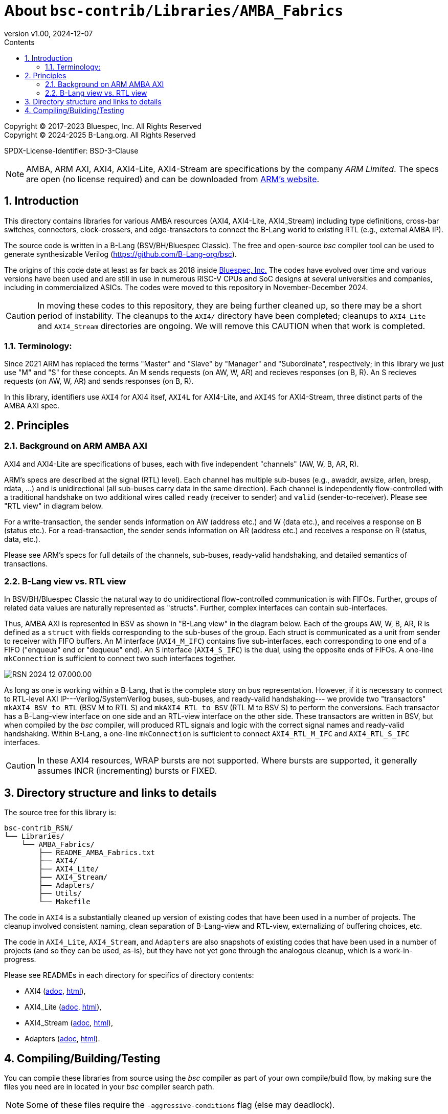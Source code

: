 = About `bsc-contrib/Libraries/AMBA_Fabrics`
:revnumber: v1.00
:revdate: 2024-12-07
:sectnums:
:imagesdir: Doc/Figs
:toc:
:toclevels: 3
:toc-title: Contents
:keywords: Bluespec, B-Lang, BSV, BH, AMBA, ARM AXI, AXI4, AXI4-Lite, AXI4-Stream

// ================================================================

Copyright (C) 2017-2023 Bluespec, Inc.  All Rights Reserved +
Copyright (C) 2024-2025 B-Lang.org.  All Rights Reserved

SPDX-License-Identifier: BSD-3-Clause

NOTE: AMBA, ARM AXI, AXI4, AXI4-Lite, AXI4-Stream are specifications
by the company _ARM Limited_. The specs are open (no license required)
and can be downloaded from
https://www.arm.com/architecture/system-architectures/amba/amba-specifications[ARM's website].

// ================================================================
== Introduction

This directory contains libraries for various AMBA resources (AXI4,
AXI4-Lite, AXI4_Stream) including type definitions, cross-bar
switches, connectors, clock-crossers, and edge-transactors to connect
the B-Lang world to existing RTL (e.g., external AMBA IP).

The source code is written in a B-Lang (BSV/BH/Bluespec Classic).  The
free and open-source _bsc_ compiler tool can be used to generate
synthesizable Verilog (https://github.com/B-Lang-org/bsc[]).

The origins of this code date at least as far back as 2018 inside
https://bluespec.com[Bluespec, Inc.]  The codes have evolved over time
and various versions have been used and are still in use in numerous
RISC-V CPUs and SoC designs at several universities and companies,
including in commercialized ASICs.  The codes were moved to this
repository in November-December 2024.

CAUTION: In moving these codes to this repository, they are being
         further cleaned up, so there may be a short period of
         instability. The cleanups to the `AXI4/` directory have been
         completed; cleanups to `AXI4_Lite` and `AXI4_Stream`
         directories are ongoing.  We will remove this CAUTION when
         that work is completed.

// ----------------------------------------------------------------
=== Terminology:

Since 2021 ARM has replaced the terms "Master" and "Slave" by
"Manager" and "Subordinate", respectively; in this library we just use
"M" and "S" for these concepts.  An M sends requests (on AW, W, AR)
and recieves responses (on B, R). An S recieves requests (on AW, W,
AR) and sends responses (on B, R).

In this library, identifiers use `AXI4` for AXI4 itsef, `AXI4L` for
AXI4-Lite, and `AXI4S` for AXI4-Stream, three distinct parts of the
AMBA AXI spec.

// ================================================================
== Principles

=== Background on ARM AMBA AXI

AXI4 and AXI4-Lite are specifications of buses, each with five
independent "channels" (AW, W, B, AR, R).

ARM's specs are described at the signal (RTL) level).  Each channel
has multiple sub-buses (e.g., awaddr, awsize, arlen, bresp, rdata,
...)  and is unidirectional (all sub-buses carry data in the same
direction).  Each channel is independently flow-controlled with a
traditional handshake on two additional wires called `ready` (receiver
to sender) and `valid` (sender-to-receiver). Please see "RTL view" in
diagram below.

For a write-transaction, the sender sends information on AW (address
etc.) and W (data etc.), and receives a response on B (status etc.).
For a read-transaction, the sender sends information on AR (address
etc.) and receives a response on R (status, data, etc.).

Please see ARM's specs for full details of the channels, sub-buses,
ready-valid handshaking, and detailed semantics of transactions.

=== B-Lang view vs. RTL view

In BSV/BH/Bluespec Classic the natural way to do unidirectional
flow-controlled communication is with FIFOs.  Further, groups of
related data values are naturally represented as "structs".  Further,
complex interfaces can contain sub-interfaces.

Thus, AMBA AXI is represented in BSV as shown in "B-Lang view" in the
diagram below.  Each of the groups AW, W, B, AR, R is defined as a
`struct` with fields corresponding to the sub-buses of the group.
Each struct is communicated as a unit from sender to receiver with
FIFO buffers.  An M interface (`AXI4_M_IFC`) contains five
sub-interfaces, each corresponding to one end of a FIFO ("enqueue" end
or "dequeue" end).  An S interface (`AXI4_S_IFC`) is the dual, using
the opposite ends of FIFOs.  A one-line `mkConnection` is sufficient
to connect two such interfaces together.

image::RSN_2024-12-07.000.00.png[align="left"]

As long as one is working within a B-Lang, that is the complete story
on bus representation.  However, if it is necessary to connect to
RTL-level AXI IP---Verilog/SystemVerilog buses, sub-buses, and
ready-valid handshaking--- we provide two "transactors"
`mkAXI4_BSV_to_RTL` (BSV M to RTL S) and `mkAXI4_RTL_to_BSV` (RTL M to
BSV S) to perform the conversions. Each transactor has a B-Lang-view
interface on one side and an RTL-view interface on the other side.
These transactors are written in BSV, but when compiled by the _bsc_
compiler, will produced RTL signals and logic with the correct signal
names and ready-valid handshaking.  Within B-Lang, a one-line
`mkConnection` is sufficient to connect `AXI4_RTL_M_IFC` and
`AXI4_RTL_S_IFC` interfaces.

CAUTION: In these AXI4 resources, WRAP bursts are not supported.
         Where bursts are supported, it generally assumes INCR
         (incrementing) bursts or FIXED.

// ================================================================
== Directory structure and links to details

The source tree for this library is:

    bsc-contrib_RSN/
    └── Libraries/
        └── AMBA_Fabrics/
            ├── README_AMBA_Fabrics.txt
            ├── AXI4/
            ├── AXI4_Lite/
            ├── AXI4_Stream/
            ├── Adapters/
            ├── Utils/
            └── Makefile

The code in `AXI4` is a substantially cleaned up version of existing
codes that have been used in a number of projects.  The cleanup
involved consistent naming, clean separation of B-Lang-view and
RTL-view, externalizing of buffering choices, etc.

The code in `AXI4_Lite`, `AXI4_Stream`, and `Adapters` are also
snapshots of existing codes that have been used in a number of
projects (and so they can be used, as-is), but they have not yet gone
through the analogous cleanup, which is a work-in-progress.

Please see READMEs in each directory for specifics of directory
contents:

* AXI4 (link:AXI4/README_AXI4.adoc[adoc], link:AXI4/README_AXI4.html[html]),
* AXI4_Lite (link:AXI4_Lite/README_AXI4L.adoc[adoc], link:AXI4_Lite/README_AXI4L.html[html]),
* AXI4_Stream (link:AXI4_Stream/README_AXI4S.adoc[adoc], link:AXI4_Stream/README_AXI4S.html[html]),
* Adapters (link:Adapters/README_AXI_Adapters.adoc[adoc], link:Adapters/README_AXI_Adapters.html[html]).

// ================================================================
== Compiling/Building/Testing

You can compile these libraries from source using the _bsc_ compiler
as part of your own compile/build flow, by making sure the files you
need are in located in your _bsc_ compiler search path.

NOTE: Some of these files require the `-aggressive-conditions` flag (else may deadlock).

The Makefiles in this library can be used if you wish to pre-compile
these files using the _bsc_ compiler, by doing:

    $ make install

This will invoke _bsc_ and place the resulting `.bo` files in:

    bsc-contrib/inst/lib/Libraries/AMBA_Fabrics/...

There are several "unit tests" for this library located in:

    bsc-contrib_RSN/
    └── testing/
        └── bsc.contrib/
            ├── AMBA_Fabrics_AXI4/
            ├── AMBA_Fabrics_AXI4_Lite/
            ...

Each directory, `Makefile`, script fragment (`foo.exp` file) and
expected output (`foo.out.expected` file) is set up for the CI
(Continuous Integration) flow that is run repeatedly for the _bsc_
compiler.  Please see the "How to Contribute to bsc-contrib" document
(link:../../doc/How_to_Contribute.adoc[adoc],
link:../../doc/How_to_Contribute.html[html]) for details on this
setup.

// ================================================================
